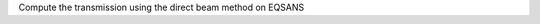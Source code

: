 .. algorithm:: EQSANSDirectBeamTransmission

.. summary:: EQSANSDirectBeamTransmission

.. aliases:: EQSANSDirectBeamTransmission

.. usage:: EQSANSDirectBeamTransmission

.. properties:: EQSANSDirectBeamTransmission

Compute the transmission using the direct beam method on EQSANS

.. categories:: EQSANSDirectBeamTransmission